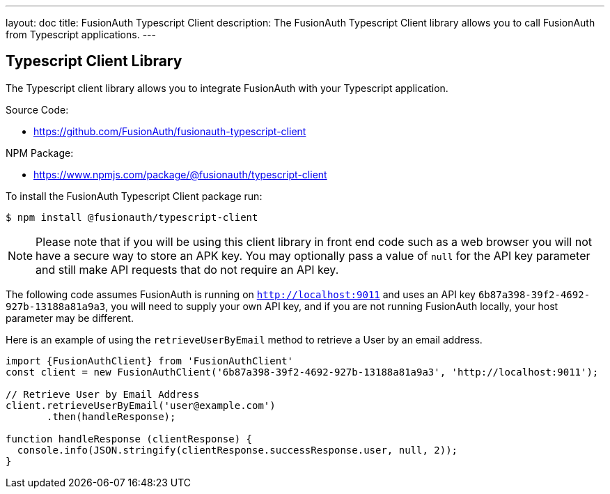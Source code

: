 ---
layout: doc
title: FusionAuth Typescript Client
description: The FusionAuth Typescript Client library allows you to call FusionAuth from Typescript applications.
---

:sectnumlevels: 0

== Typescript Client Library

The Typescript client library allows you to integrate FusionAuth with your Typescript application.

Source Code:

* https://github.com/FusionAuth/fusionauth-typescript-client

NPM Package:

* https://www.npmjs.com/package/@fusionauth/typescript-client

To install the FusionAuth Typescript Client package run:

```bash
$ npm install @fusionauth/typescript-client
```

[NOTE]
====
Please note that if you will be using this client library in front end code such as a web browser you will not have a secure way to store an APK key. You may optionally pass a value of `null` for the API key parameter and still make API requests that do not require an API key.
====

The following code assumes FusionAuth is running on `http://localhost:9011` and uses an API key `6b87a398-39f2-4692-927b-13188a81a9a3`, you will need to supply your own API key, and if you are not running FusionAuth locally, your host parameter may be different.

Here is an example of using the `retrieveUserByEmail` method to retrieve a User by an email address.

[source,typescript]
----
import {FusionAuthClient} from 'FusionAuthClient'
const client = new FusionAuthClient('6b87a398-39f2-4692-927b-13188a81a9a3', 'http://localhost:9011');

// Retrieve User by Email Address
client.retrieveUserByEmail('user@example.com')
       .then(handleResponse);

function handleResponse (clientResponse) {
  console.info(JSON.stringify(clientResponse.successResponse.user, null, 2));
}
----